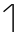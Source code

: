SplineFontDB: 3.2
FontName: IBMPlexMono-ExtLt
FullName: IBM Plex Mono ExtLt
FamilyName: IBM Plex Mono ExtLt
Weight: Extra-Light
Copyright: Copyright 2017 IBM Corp. All rights reserved.
Version: 2.3
ItalicAngle: 0
UnderlinePosition: -187
UnderlineWidth: 26
Ascent: 780
Descent: 220
InvalidEm: 0
sfntRevision: 0x000200c4
LayerCount: 2
Layer: 0 1 "+gMyXYgAA" 1
Layer: 1 1 "+Uk2XYgAA" 0
XUID: [1021 45 -72135412 14929703]
StyleMap: 0x0000
FSType: 0
OS2Version: 4
OS2_WeightWidthSlopeOnly: 1
OS2_UseTypoMetrics: 0
CreationTime: 1628853117
ModificationTime: 1635041350
PfmFamily: 17
TTFWeight: 200
TTFWidth: 5
LineGap: 0
VLineGap: 0
Panose: 2 11 3 9 5 2 3 0 2 3
OS2TypoAscent: 780
OS2TypoAOffset: 0
OS2TypoDescent: -220
OS2TypoDOffset: 0
OS2TypoLinegap: 300
OS2WinAscent: 1025
OS2WinAOffset: 0
OS2WinDescent: 275
OS2WinDOffset: 0
HheadAscent: 1025
HheadAOffset: 0
HheadDescent: -275
HheadDOffset: 0
OS2SubXSize: 650
OS2SubYSize: 600
OS2SubXOff: 0
OS2SubYOff: 75
OS2SupXSize: 650
OS2SupYSize: 600
OS2SupXOff: 0
OS2SupYOff: 350
OS2StrikeYSize: 26
OS2StrikeYPos: 309
OS2CapHeight: 698
OS2XHeight: 516
OS2FamilyClass: 2057
OS2Vendor: 'IBM '
OS2CodePages: 60000197.00000000
OS2UnicodeRanges: a000026f.4000383b.00000000.00000000
Lookup: 1 0 0 "'aalt' Access All Alternates lookup 0" { "'aalt' Access All Alternates lookup 0 subtable"  } ['aalt' ('DFLT' <'dflt' > 'cyrl' <'dflt' > 'latn' <'dflt' > ) ]
Lookup: 3 0 0 "'aalt' Access All Alternates lookup 1" { "'aalt' Access All Alternates lookup 1 subtable"  } ['aalt' ('DFLT' <'dflt' > 'cyrl' <'dflt' > 'latn' <'dflt' > ) ]
Lookup: 4 0 0 "'ccmp' Glyph Composition/Decomposition lookup 2" { "'ccmp' Glyph Composition/Decomposition lookup 2 subtable"  } ['ccmp' ('DFLT' <'dflt' > 'cyrl' <'dflt' > 'latn' <'dflt' > ) ]
Lookup: 6 0 0 "'ccmp' Glyph Composition/Decomposition lookup 3" { "'ccmp' Glyph Composition/Decomposition lookup 3 contextual 0"  "'ccmp' Glyph Composition/Decomposition lookup 3 contextual 1"  "'ccmp' Glyph Composition/Decomposition lookup 3 contextual 2"  "'ccmp' Glyph Composition/Decomposition lookup 3 contextual 3"  "'ccmp' Glyph Composition/Decomposition lookup 3 contextual 4"  } ['ccmp' ('DFLT' <'dflt' > 'cyrl' <'dflt' > 'latn' <'dflt' > ) ]
Lookup: 1 0 0 "'ordn' Ordinals lookup 4" { "'ordn' Ordinals lookup 4 subtable"  } ['ordn' ('DFLT' <'dflt' > 'cyrl' <'dflt' > 'latn' <'dflt' > ) ]
Lookup: 4 0 0 "'frac' Diagonal Fractions lookup 5" { "'frac' Diagonal Fractions lookup 5 subtable"  } ['frac' ('DFLT' <'dflt' > 'cyrl' <'dflt' > 'latn' <'dflt' > ) ]
Lookup: 1 0 0 "'numr' Numerators lookup 6" { "'numr' Numerators lookup 6 subtable"  } ['numr' ('DFLT' <'dflt' > 'cyrl' <'dflt' > 'latn' <'dflt' > ) ]
Lookup: 1 0 0 "'dnom' Denominators lookup 7" { "'dnom' Denominators lookup 7 subtable"  } ['dnom' ('DFLT' <'dflt' > 'cyrl' <'dflt' > 'latn' <'dflt' > ) ]
Lookup: 1 0 0 "'sups' Superscript lookup 8" { "'sups' Superscript lookup 8 subtable" ("superior") } ['sups' ('DFLT' <'dflt' > 'cyrl' <'dflt' > 'latn' <'dflt' > ) ]
Lookup: 1 0 0 "'sinf' Scientific Inferiors lookup 9" { "'sinf' Scientific Inferiors lookup 9 subtable"  } ['sinf' ('DFLT' <'dflt' > 'cyrl' <'dflt' > 'latn' <'dflt' > ) ]
Lookup: 1 0 0 "'zero' Slashed Zero lookup 10" { "'zero' Slashed Zero lookup 10 subtable"  } ['zero' ('DFLT' <'dflt' > 'cyrl' <'dflt' > 'latn' <'dflt' > ) ]
Lookup: 1 0 0 "'ss01' Style Set 1 lookup 11" { "'ss01' Style Set 1 lookup 11 subtable"  } ['ss01' ('DFLT' <'dflt' > 'cyrl' <'dflt' > 'latn' <'dflt' > ) ]
Lookup: 1 0 0 "'ss02' Style Set 2 lookup 12" { "'ss02' Style Set 2 lookup 12 subtable"  } ['ss02' ('DFLT' <'dflt' > 'cyrl' <'dflt' > 'latn' <'dflt' > ) ]
Lookup: 1 0 0 "'ss03' Style Set 3 lookup 13" { "'ss03' Style Set 3 lookup 13 subtable"  } ['ss03' ('DFLT' <'dflt' > 'cyrl' <'dflt' > 'latn' <'dflt' > ) ]
Lookup: 1 0 0 "'ss04' Style Set 4 lookup 14" { "'ss04' Style Set 4 lookup 14 subtable"  } ['ss04' ('DFLT' <'dflt' > 'cyrl' <'dflt' > 'latn' <'dflt' > ) ]
Lookup: 1 0 0 "'ss05' Style Set 5 lookup 15" { "'ss05' Style Set 5 lookup 15 subtable"  } ['ss05' ('DFLT' <'dflt' > 'cyrl' <'dflt' > 'latn' <'dflt' > ) ]
Lookup: 1 0 0 "'salt' Stylistic Alternatives lookup 16" { "'salt' Stylistic Alternatives lookup 16 subtable"  } ['salt' ('DFLT' <'dflt' > 'cyrl' <'dflt' > 'latn' <'dflt' > ) ]
Lookup: 1 0 0 "Single Substitution lookup 17" { "Single Substitution lookup 17 subtable"  } []
Lookup: 260 0 0 "'mark' Mark Positioning lookup 0" { "'mark' Mark Positioning lookup 0 subtable"  } ['mark' ('DFLT' <'dflt' > 'cyrl' <'dflt' > 'latn' <'dflt' > ) ]
Lookup: 260 0 0 "'mark' Mark Positioning lookup 1" { "'mark' Mark Positioning lookup 1 subtable"  } ['mark' ('DFLT' <'dflt' > 'cyrl' <'dflt' > 'latn' <'dflt' > ) ]
Lookup: 260 0 0 "'mark' Mark Positioning lookup 2" { "'mark' Mark Positioning lookup 2 subtable"  } ['mark' ('DFLT' <'dflt' > 'cyrl' <'dflt' > 'latn' <'dflt' > ) ]
Lookup: 260 0 0 "'mark' Mark Positioning lookup 3" { "'mark' Mark Positioning lookup 3 subtable"  } ['mark' ('DFLT' <'dflt' > 'cyrl' <'dflt' > 'latn' <'dflt' > ) ]
DEI: 91125
ChainSub2: coverage "'ccmp' Glyph Composition/Decomposition lookup 3 contextual 4" 0 0 0 1
 1 1 0
  Coverage: 186 uni0309 breveacute brevegrave brevehook brevetilde dieresisacute dieresiscaron dieresisgrave circumflexacute circumflexbreve circumflexgrave circumflexhook dieresismacron circumflextilde
  BCoverage: 125 A B C D E F G H I J K L M N O P Q R S T U V W X Y Z Aogonek AE Ccedilla Eogonek uni018F Iogonek Oslash Ohorn OE Uogonek Uhorn
 1
  SeqLookup: 0 "Single Substitution lookup 17"
EndFPST
ChainSub2: coverage "'ccmp' Glyph Composition/Decomposition lookup 3 contextual 3" 0 0 0 1
 1 0 1
  Coverage: 1 j
  FCoverage: 298 uni0303 uni0304 uni0307 uni0308 uni030B uni0301 uni0300 uni0302 uni030C uni0306 uni030A uni0309 uni0312 uni0315 uni031B breveacute brevegrave brevehook brevetilde dieresisacute dieresiscaron dieresisgrave circumflexacute circumflexbreve circumflexgrave circumflexhook dieresismacron circumflextilde
 1
  SeqLookup: 0 "Single Substitution lookup 17"
EndFPST
ChainSub2: coverage "'ccmp' Glyph Composition/Decomposition lookup 3 contextual 2" 0 0 0 1
 1 0 1
  Coverage: 1 i
  FCoverage: 298 uni0303 uni0304 uni0307 uni0308 uni030B uni0301 uni0300 uni0302 uni030C uni0306 uni030A uni0309 uni0312 uni0315 uni031B breveacute brevegrave brevehook brevetilde dieresisacute dieresiscaron dieresisgrave circumflexacute circumflexbreve circumflexgrave circumflexhook dieresismacron circumflextilde
 1
  SeqLookup: 0 "Single Substitution lookup 17"
EndFPST
ChainSub2: coverage "'ccmp' Glyph Composition/Decomposition lookup 3 contextual 1" 0 0 0 1
 1 1 0
  Coverage: 7 uni0326
  BCoverage: 1 g
 1
  SeqLookup: 0 "Single Substitution lookup 17"
EndFPST
ChainSub2: coverage "'ccmp' Glyph Composition/Decomposition lookup 3 contextual 0" 0 0 0 1
 1 1 0
  Coverage: 7 uni030C
  BCoverage: 7 d l t L
 1
  SeqLookup: 0 "Single Substitution lookup 17"
EndFPST
TtTable: prep
PUSHW_1
 0
CALL
SVTCA[y-axis]
PUSHW_3
 1
 10
 2
CALL
SVTCA[x-axis]
PUSHW_3
 11
 2
 2
CALL
SVTCA[x-axis]
PUSHW_8
 11
 153
 125
 98
 70
 42
 0
 8
CALL
PUSHW_8
 12
 145
 119
 93
 66
 40
 0
 8
CALL
SVTCA[y-axis]
PUSHW_8
 1
 172
 141
 110
 79
 47
 0
 8
CALL
PUSHW_8
 2
 212
 174
 135
 97
 58
 0
 8
CALL
PUSHW_8
 3
 60
 45
 37
 27
 17
 0
 8
CALL
PUSHW_8
 4
 184
 150
 117
 84
 50
 0
 8
CALL
PUSHW_8
 5
 80
 66
 51
 37
 22
 0
 8
CALL
PUSHW_8
 6
 35
 30
 23
 17
 12
 0
 8
CALL
PUSHW_8
 7
 178
 146
 113
 81
 48
 0
 8
CALL
PUSHW_8
 8
 69
 57
 44
 32
 19
 0
 8
CALL
PUSHW_8
 9
 290
 237
 185
 132
 79
 0
 8
CALL
PUSHW_8
 10
 167
 137
 107
 76
 48
 0
 8
CALL
SVTCA[y-axis]
PUSHW_3
 13
 9
 7
CALL
PUSHW_1
 0
DUP
RCVT
RDTG
ROUND[Black]
RTG
WCVTP
PUSHW_3
 16
 17
 1
DELTAC2
PUSHW_3
 63
 17
 1
DELTAC2
PUSHW_3
 64
 17
 1
DELTAC2
PUSHW_3
 112
 17
 1
DELTAC2
PUSHW_3
 160
 17
 1
DELTAC2
PUSHW_3
 16
 17
 1
DELTAC3
PUSHW_3
 63
 19
 1
DELTAC2
PUSHW_3
 64
 19
 1
DELTAC2
PUSHW_3
 112
 19
 1
DELTAC2
PUSHW_3
 159
 19
 1
DELTAC2
PUSHW_3
 160
 19
 1
DELTAC2
PUSHW_3
 207
 19
 1
DELTAC2
PUSHW_3
 111
 21
 1
DELTAC2
PUSHW_3
 96
 23
 1
DELTAC1
PUSHW_3
 111
 23
 1
DELTAC2
PUSHW_3
 15
 23
 1
DELTAC3
EndTTInstrs
TtTable: fpgm
PUSHW_1
 0
FDEF
MPPEM
PUSHW_1
 9
LT
IF
PUSHB_2
 1
 1
INSTCTRL
EIF
PUSHW_1
 511
SCANCTRL
PUSHW_1
 68
SCVTCI
PUSHW_2
 9
 3
SDS
SDB
ENDF
PUSHW_1
 1
FDEF
DUP
DUP
RCVT
ROUND[Black]
WCVTP
PUSHB_1
 1
ADD
ENDF
PUSHW_1
 2
FDEF
PUSHW_1
 1
LOOPCALL
POP
ENDF
PUSHW_1
 3
FDEF
DUP
GC[cur]
PUSHB_1
 3
CINDEX
GC[cur]
GT
IF
SWAP
EIF
DUP
ROLL
DUP
ROLL
MD[grid]
ABS
ROLL
DUP
GC[cur]
DUP
ROUND[Grey]
SUB
ABS
PUSHB_1
 4
CINDEX
GC[cur]
DUP
ROUND[Grey]
SUB
ABS
GT
IF
SWAP
NEG
ROLL
EIF
MDAP[rnd]
DUP
PUSHB_1
 0
GTEQ
IF
ROUND[Black]
DUP
PUSHB_1
 0
EQ
IF
POP
PUSHB_1
 64
EIF
ELSE
ROUND[Black]
DUP
PUSHB_1
 0
EQ
IF
POP
PUSHB_1
 64
NEG
EIF
EIF
MSIRP[no-rp0]
ENDF
PUSHW_1
 4
FDEF
DUP
GC[cur]
PUSHB_1
 4
CINDEX
GC[cur]
GT
IF
SWAP
ROLL
EIF
DUP
GC[cur]
DUP
ROUND[White]
SUB
ABS
PUSHB_1
 4
CINDEX
GC[cur]
DUP
ROUND[White]
SUB
ABS
GT
IF
SWAP
ROLL
EIF
MDAP[rnd]
MIRP[rp0,min,rnd,black]
ENDF
PUSHW_1
 5
FDEF
MPPEM
DUP
PUSHB_1
 3
MINDEX
LT
IF
LTEQ
IF
PUSHB_1
 128
WCVTP
ELSE
PUSHB_1
 64
WCVTP
EIF
ELSE
POP
POP
DUP
RCVT
PUSHB_1
 192
LT
IF
PUSHB_1
 192
WCVTP
ELSE
POP
EIF
EIF
ENDF
PUSHW_1
 6
FDEF
DUP
DUP
RCVT
ROUND[Black]
WCVTP
PUSHB_1
 1
ADD
DUP
DUP
RCVT
RDTG
ROUND[Black]
RTG
WCVTP
PUSHB_1
 1
ADD
ENDF
PUSHW_1
 7
FDEF
PUSHW_1
 6
LOOPCALL
ENDF
PUSHW_1
 8
FDEF
MPPEM
DUP
PUSHB_1
 3
MINDEX
GTEQ
IF
PUSHB_1
 64
ELSE
PUSHB_1
 0
EIF
ROLL
ROLL
DUP
PUSHB_1
 3
MINDEX
GTEQ
IF
SWAP
POP
PUSHB_1
 128
ROLL
ROLL
ELSE
ROLL
SWAP
EIF
DUP
PUSHB_1
 3
MINDEX
GTEQ
IF
SWAP
POP
PUSHW_1
 192
ROLL
ROLL
ELSE
ROLL
SWAP
EIF
DUP
PUSHB_1
 3
MINDEX
GTEQ
IF
SWAP
POP
PUSHW_1
 256
ROLL
ROLL
ELSE
ROLL
SWAP
EIF
DUP
PUSHB_1
 3
MINDEX
GTEQ
IF
SWAP
POP
PUSHW_1
 320
ROLL
ROLL
ELSE
ROLL
SWAP
EIF
DUP
PUSHW_1
 3
MINDEX
GTEQ
IF
PUSHB_1
 3
CINDEX
RCVT
PUSHW_1
 384
LT
IF
SWAP
POP
PUSHW_1
 384
SWAP
POP
ELSE
PUSHB_1
 3
CINDEX
RCVT
SWAP
POP
SWAP
POP
EIF
ELSE
POP
EIF
WCVTP
ENDF
PUSHW_1
 9
FDEF
MPPEM
GTEQ
IF
RCVT
WCVTP
ELSE
POP
POP
EIF
ENDF
EndTTInstrs
ShortTable: cvt  31
  23
  32
  26
  122
  30
  69
  161
  31
  80
  19
  33
  36
  38
  0
  12
  -200
  12
  329
  6
  363
  6
  335
  6
  369
  6
  516
  12
  698
  12
  740
  12
EndShort
ShortTable: maxp 16
  1
  0
  1033
  504
  42
  106
  6
  1
  0
  0
  10
  0
  512
  935
  3
  1
EndShort
LangName: 1033 "" "" "Regular" "2.3;IBM ;IBMPlexMono-ExtLt" "" "Version 2.3" "" "IBM Plex+AK4A is a trademark of IBM Corp, registered in many jurisdictions worldwide." "Bold Monday" "Mike Abbink, Paul van der Laan, Pieter van Rosmalen" "" "http://www.boldmonday.com" "http://www.ibm.com" "This Font Software is licensed under the SIL Open Font License, Version 1.1. This license is available with a FAQ at: http://scripts.sil.org/OFL" "http://scripts.sil.org/OFL" "" "IBM Plex Mono" "ExtraLight" "" "How razorback-jumping frogs can level six piqued gymnasts!"
GaspTable: 3 8 10 16 5 65535 15 1
OtfFeatName: 'ss01' 1033 "simple lowercase a"
OtfFeatName: 'ss02' 1033 "simple lowercase g"
OtfFeatName: 'ss03' 1033 "slashed number zero"
OtfFeatName: 'ss04' 1033 "plain number zero"
OtfFeatName: 'ss05' 1033 "alternate lowercase eszett"
Encoding: UnicodeBmp
UnicodeInterp: none
NameList: AGL For New Fonts
DisplaySize: -48
AntiAlias: 1
FitToEm: 0
WinInfo: 0 13 9
AnchorClass2: "Anchor-0" "'mark' Mark Positioning lookup 0 subtable" "Anchor-1" "'mark' Mark Positioning lookup 1 subtable" "Anchor-2" "'mark' Mark Positioning lookup 2 subtable" "Anchor-3" "'mark' Mark Positioning lookup 3 subtable"
BeginChars: 65639 1

StartChar: one
Encoding: 49 49 0
Width: 600
Flags: W
LayerCount: 2
Fore
SplineSet
310 0 m 5,0,-1
 310 671 l 1,1,-1
 306 671 l 1,2,-1
 100 494 l 1,3,-1
 78 519 l 1,4,-1
 287 698 l 1,5,-1
 346 698 l 1,6,-1
 346 0 l 5,7,-1
 310 0 l 5,0,-1
EndSplineSet
Substitution2: "'sinf' Scientific Inferiors lookup 9 subtable" uni2081
Substitution2: "'sups' Superscript lookup 8 subtable" onesuperior
Substitution2: "'dnom' Denominators lookup 7 subtable" one.dnom
Substitution2: "'numr' Numerators lookup 6 subtable" one.numr
AlternateSubs2: "'aalt' Access All Alternates lookup 1 subtable" one.numr one.dnom
EndChar
EndChars
EndSplineFont
